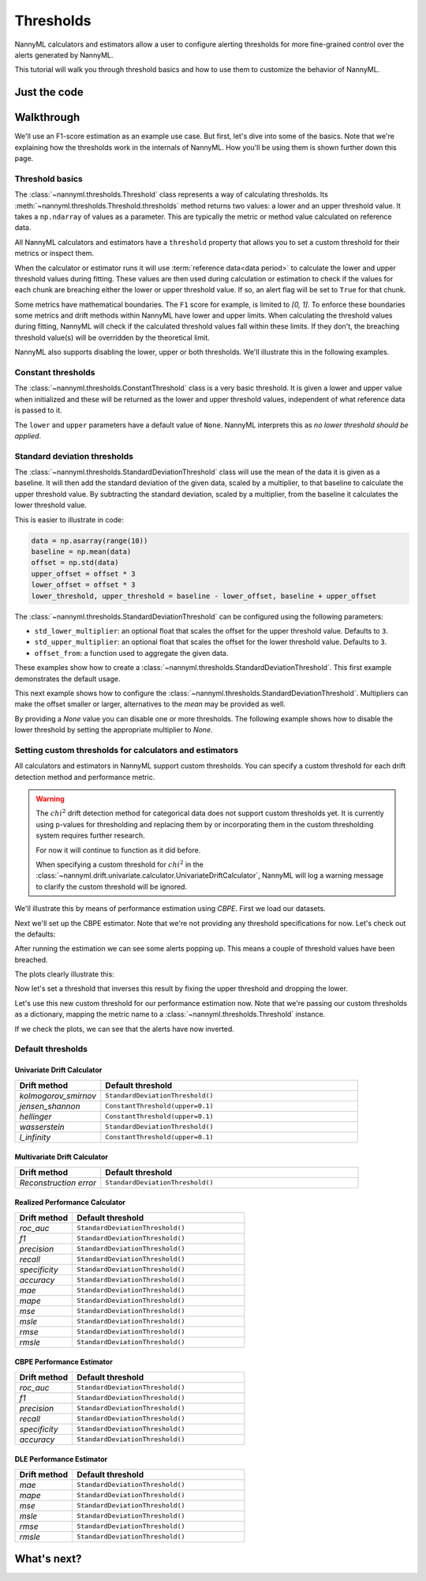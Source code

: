 .. _thresholds:

====================
Thresholds
====================

NannyML calculators and estimators allow a user to configure alerting thresholds for more fine-grained control
over the alerts generated by NannyML.

This tutorial will walk you through threshold basics and how to use them to customize the behavior of NannyML.

Just the code
==============

.. nbimport::
    :path: ./example_notebooks/Tutorial - Thresholds.ipynb
    :cells: 1 7 8 9 10 11 12

Walkthrough
==============

We'll use an F1-score estimation as an example use case.
But first, let's dive into some of the basics. Note that we're explaining how the thresholds work in the internals of
NannyML. How you'll be using them is shown further down this page.

Threshold basics
-----------------

The :class:`~nannyml.thresholds.Threshold` class represents a way of calculating thresholds.
Its :meth:`~nannyml.thresholds.Threshold.thresholds` method returns two values: a lower and an upper threshold value.
It takes a ``np.ndarray`` of values as a parameter. This are typically the metric or method value
calculated on reference data.

All NannyML calculators and estimators have a ``threshold`` property that allows you to set a custom threshold for
their metrics or inspect them.

When the calculator or estimator runs it will use :term:`reference data<data period>` to calculate the lower and upper
threshold values during fitting.
These values are then used during calculation or estimation to check if the
values for each chunk are breaching either the lower or upper threshold value.
If so, an alert flag will be set to ``True`` for that chunk.


Some metrics have mathematical boundaries. The ``F1`` score for example, is limited to `[0, 1]`.
To enforce these boundaries some metrics and drift methods within NannyML have lower and upper limits.
When calculating the threshold values during fitting, NannyML will check if the calculated threshold values fall within
these limits. If they don't, the breaching threshold value(s) will be overridden by the theoretical limit.

NannyML also supports disabling the lower, upper or both thresholds. We'll illustrate this in the following examples.

Constant thresholds
---------------------

The :class:`~nannyml.thresholds.ConstantThreshold` class is a very basic threshold. It is given a lower and upper value
when initialized and these will be returned as the lower and upper threshold values, independent of what reference data
is passed to it.

.. nbimport::
    :path: ./example_notebooks/Tutorial - Thresholds.ipynb
    :cells: 2
    :show_output:

The ``lower`` and ``upper`` parameters have a default value of ``None``. NannyML interprets this as `no lower threshold
should be applied`.

.. nbimport::
    :path: ./example_notebooks/Tutorial - Thresholds.ipynb
    :cells: 3
    :show_output:

Standard deviation thresholds
--------------------------------

The :class:`~nannyml.thresholds.StandardDeviationThreshold` class will use the mean of the data it is given as
a baseline. It will then add the standard deviation of the given data, scaled by a multiplier, to that baseline to
calculate the upper threshold value. By subtracting the standard deviation, scaled by a multiplier, from the baseline
it calculates the lower threshold value.

This is easier to illustrate in code:

.. code-block:: python

    data = np.asarray(range(10))
    baseline = np.mean(data)
    offset = np.std(data)
    upper_offset = offset * 3
    lower_offset = offset * 3
    lower_threshold, upper_threshold = baseline - lower_offset, baseline + upper_offset

The :class:`~nannyml.thresholds.StandardDeviationThreshold` can be configured using the following parameters:

- ``std_lower_multiplier``: an optional float that scales the offset for the upper threshold value. Defaults to ``3``.
- ``std_upper_multiplier``: an optional float that scales the offset for the lower threshold value. Defaults to ``3``.
- ``offset_from``: a function used to aggregate the given data.

These examples show how to create a :class:`~nannyml.thresholds.StandardDeviationThreshold`.
This first example demonstrates the default usage.

.. nbimport::
    :path: ./example_notebooks/Tutorial - Thresholds.ipynb
    :cells: 4
    :show_output:

This next example shows how to configure the :class:`~nannyml.thresholds.StandardDeviationThreshold`.
Multipliers can make the offset smaller or larger, alternatives to the `mean` may be provided as well.

.. nbimport::
    :path: ./example_notebooks/Tutorial - Thresholds.ipynb
    :cells: 5
    :show_output:

By providing a `None` value you can disable one or more thresholds. The following example shows how to disable the
lower threshold by setting the appropriate multiplier to `None`.

.. nbimport::
    :path: ./example_notebooks/Tutorial - Thresholds.ipynb
    :cells: 6
    :show_output:


Setting custom thresholds for calculators and estimators
---------------------------------------------------------

All calculators and estimators in NannyML support custom thresholds. You can specify a custom threshold for each
drift detection method and performance metric.

.. warning::

    The :math:`chi^2` drift detection method for categorical data does not support custom thresholds yet.
    It is currently using p-values for thresholding and replacing them by or incorporating them in the custom
    thresholding system requires further research.

    For now it will continue to function as it did before.

    When specifying a custom threshold for :math:`chi^2` in the
    :class:`~nannyml.drift.univariate.calculator.UnivariateDriftCalculator`, NannyML will log a warning message
    to clarify the custom threshold will be ignored.

We'll illustrate this by means of performance estimation using `CBPE`.
First we load our datasets.

.. nbimport::
    :path: ./example_notebooks/Tutorial - Thresholds.ipynb
    :cells: 7

.. nbtable::
    :path: ./example_notebooks/Tutorial - Thresholds.ipynb
    :cell: 8

Next we'll set up the CBPE estimator. Note that we're not providing any threshold specifications for now.
Let's check out the defaults:

.. nbimport::
    :path: ./example_notebooks/Tutorial - Thresholds.ipynb
    :cells: 9
    :show_output:

After running the estimation we can see some alerts popping up. This means a couple of threshold values have been breached.

.. nbimport::
    :path: ./example_notebooks/Tutorial - Thresholds.ipynb
    :cells: 10

.. nbtable::
    :path: ./example_notebooks/Tutorial - Thresholds.ipynb
    :cell: 11

The plots clearly illustrate this:

.. nbimport::
    :path: ./example_notebooks/Tutorial - Thresholds.ipynb
    :cells: 12

.. image:: ../_static/tutorials/thresholds/est_f1_default_thresholds.svg

Now let's set a threshold that inverses this result by fixing the upper threshold and dropping the lower.

.. nbimport::
    :path: ./example_notebooks/Tutorial - Thresholds.ipynb
    :cells: 14
    :show_output:

Let's use this new custom threshold for our performance estimation now.
Note that we're passing our custom thresholds as a dictionary,
mapping the metric name to a :class:`~nannyml.thresholds.Threshold` instance.

.. nbimport::
    :path: ./example_notebooks/Tutorial - Thresholds.ipynb
    :cells: 15

.. nbtable::
    :path: ./example_notebooks/Tutorial - Thresholds.ipynb
    :cell: 16

If we check the plots, we can see that the alerts have now inverted.

.. nbimport::
    :path: ./example_notebooks/Tutorial - Thresholds.ipynb
    :cells: 17

.. image:: ../_static/tutorials/thresholds/est_f1_inverted_thresholds.svg


Default thresholds
-------------------

Univariate Drift Calculator
****************************

.. list-table::
   :widths: 25, 75
   :header-rows: 1

   * - Drift method
     - Default threshold
   * - `kolmogorov_smirnov`
     - ``StandardDeviationThreshold()``
   * - `jensen_shannon`
     - ``ConstantThreshold(upper=0.1)``
   * - `hellinger`
     - ``ConstantThreshold(upper=0.1)``
   * - `wasserstein`
     - ``StandardDeviationThreshold()``
   * - `l_infinity`
     - ``ConstantThreshold(upper=0.1)``

Multivariate Drift Calculator
*******************************

.. list-table::
   :widths: 25, 75
   :header-rows: 1

   * - Drift method
     - Default threshold
   * - `Reconstruction error`
     - ``StandardDeviationThreshold()``

Realized Performance Calculator
********************************

.. list-table::
   :widths: 25, 75
   :header-rows: 1

   * - Drift method
     - Default threshold
   * - `roc_auc`
     - ``StandardDeviationThreshold()``
   * - `f1`
     - ``StandardDeviationThreshold()``
   * - `precision`
     - ``StandardDeviationThreshold()``
   * - `recall`
     - ``StandardDeviationThreshold()``
   * - `specificity`
     - ``StandardDeviationThreshold()``
   * - `accuracy`
     - ``StandardDeviationThreshold()``
   * - `mae`
     - ``StandardDeviationThreshold()``
   * - `mape`
     - ``StandardDeviationThreshold()``
   * - `mse`
     - ``StandardDeviationThreshold()``
   * - `msle`
     - ``StandardDeviationThreshold()``
   * - `rmse`
     - ``StandardDeviationThreshold()``
   * - `rmsle`
     - ``StandardDeviationThreshold()``

CBPE Performance Estimator
*****************************

.. list-table::
   :widths: 25, 75
   :header-rows: 1

   * - Drift method
     - Default threshold
   * - `roc_auc`
     - ``StandardDeviationThreshold()``
   * - `f1`
     - ``StandardDeviationThreshold()``
   * - `precision`
     - ``StandardDeviationThreshold()``
   * - `recall`
     - ``StandardDeviationThreshold()``
   * - `specificity`
     - ``StandardDeviationThreshold()``
   * - `accuracy`
     - ``StandardDeviationThreshold()``

DLE Performance Estimator
***************************

.. list-table::
   :widths: 25, 75
   :header-rows: 1

   * - Drift method
     - Default threshold
   * - `mae`
     - ``StandardDeviationThreshold()``
   * - `mape`
     - ``StandardDeviationThreshold()``
   * - `mse`
     - ``StandardDeviationThreshold()``
   * - `msle`
     - ``StandardDeviationThreshold()``
   * - `rmse`
     - ``StandardDeviationThreshold()``
   * - `rmsle`
     - ``StandardDeviationThreshold()``


What's next?
=============
